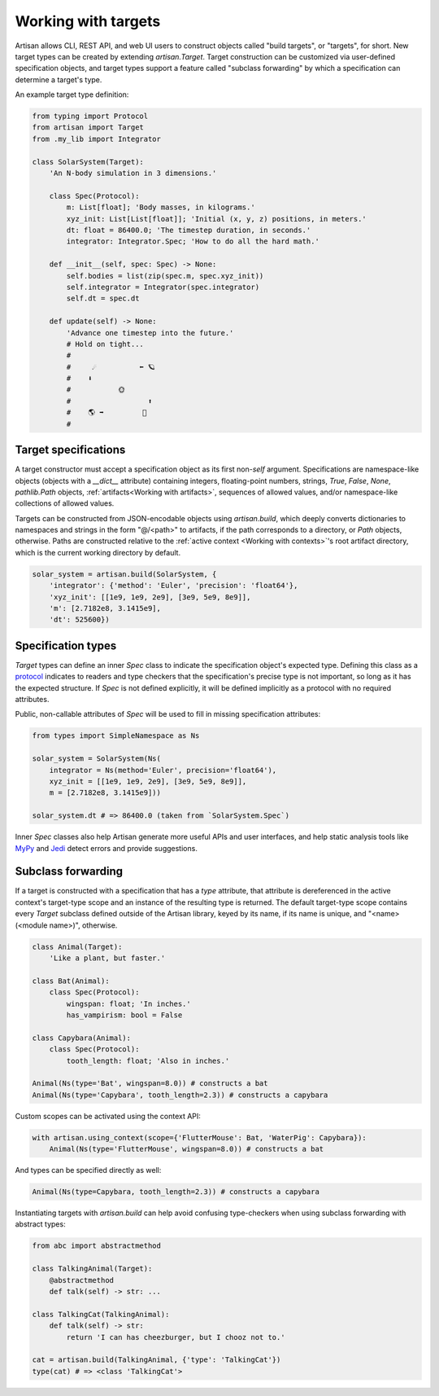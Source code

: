 .. py:currentmodule:: artisan



Working with targets
====================

Artisan allows CLI, REST API, and web UI users to construct objects called
"build targets", or "targets", for short. New target types can be created by
extending `artisan.Target`. Target construction can be customized via
user-defined specification objects, and target types support a feature called
"subclass forwarding" by which a specification can determine a target's type.

An example target type definition:

.. code-block:: python3

  from typing import Protocol
  from artisan import Target
  from .my_lib import Integrator

  class SolarSystem(Target):
      'An N-body simulation in 3 dimensions.'

      class Spec(Protocol):
          m: List[float]; 'Body masses, in kilograms.'
          xyz_init: List[List[float]]; 'Initial (x, y, z) positions, in meters.'
          dt: float = 86400.0; 'The timestep duration, in seconds.'
          integrator: Integrator.Spec; 'How to do all the hard math.'

      def __init__(self, spec: Spec) -> None:
          self.bodies = list(zip(spec.m, spec.xyz_init))
          self.integrator = Integrator(spec.integrator)
          self.dt = spec.dt

      def update(self) -> None:
          'Advance one timestep into the future.'
          # Hold on tight...
          #
          #     ☄️          ⬅ 🪐
          #    ⬇
          #           🌞
          #                  ⬆
          #    🌎 ➡         🐄
          #



Target specifications
---------------------

A target constructor must accept a specification object as its first non-`self`
argument. Specifications are namespace-like objects (objects with a `__dict__`
attribute) containing integers, floating-point numbers, strings, `True`,
`False`, `None`, `pathlib.Path` objects, :ref:`artifacts<Working with
artifacts>`, sequences of allowed values, and/or namespace-like collections of
allowed values.

Targets can be constructed from JSON-encodable objects using `artisan.build`,
which deeply converts dictionaries to namespaces and strings in the form
"@/<path>" to artifacts, if the path corresponds to a directory, or `Path`
objects, otherwise. Paths are constructed relative to the :ref:`active context
<Working with contexts>`'s root artifact directory, which is the current working
directory by default.

.. code-block:: python3

  solar_system = artisan.build(SolarSystem, {
      'integrator': {'method': 'Euler', 'precision': 'float64'},
      'xyz_init': [[1e9, 1e9, 2e9], [3e9, 5e9, 8e9]],
      'm': [2.7182e8, 3.1415e9],
      'dt': 525600})



Specification types
-------------------

`Target` types can define an inner `Spec` class to indicate the specification
object's expected type. Defining this class as a `protocol
<https://docs.python.org/3/library/typing.html#typing.Protocol>`_ indicates to
readers and type checkers that the specification's precise type is not
important, so long as it has the expected structure. If `Spec` is not defined
explicitly, it will be defined implicitly as a protocol with no required
attributes.

Public, non-callable attributes of `Spec` will be used to fill in missing
specification attributes:

.. code-block:: python3

  from types import SimpleNamespace as Ns

  solar_system = SolarSystem(Ns(
      integrator = Ns(method='Euler', precision='float64'),
      xyz_init = [[1e9, 1e9, 2e9], [3e9, 5e9, 8e9]],
      m = [2.7182e8, 3.1415e9]))

  solar_system.dt # => 86400.0 (taken from `SolarSystem.Spec`)

Inner `Spec` classes also help Artisan generate more useful APIs and user
interfaces, and help static analysis tools like `MyPy <http://mypy-lang.org/>`_
and `Jedi <https://jedi.readthedocs.io/en/latest/>`_ detect errors and provide
suggestions.



Subclass forwarding
-------------------

If a target is constructed with a specification that has a `type` attribute,
that attribute is dereferenced in the active context's target-type scope and an
instance of the resulting type is returned. The default target-type scope
contains every `Target` subclass defined outside of the Artisan library, keyed
by its name, if its name is unique, and "<name> (<module name>)", otherwise.

.. code-block:: python3

  class Animal(Target):
      'Like a plant, but faster.'

  class Bat(Animal):
      class Spec(Protocol):
          wingspan: float; 'In inches.'
          has_vampirism: bool = False

  class Capybara(Animal):
      class Spec(Protocol):
          tooth_length: float; 'Also in inches.'

  Animal(Ns(type='Bat', wingspan=8.0)) # constructs a bat
  Animal(Ns(type='Capybara', tooth_length=2.3)) # constructs a capybara

Custom scopes can be activated using the context API:

.. code-block:: python3

  with artisan.using_context(scope={'FlutterMouse': Bat, 'WaterPig': Capybara}):
      Animal(Ns(type='FlutterMouse', wingspan=8.0)) # constructs a bat

And types can be specified directly as well:

.. code-block:: python3

  Animal(Ns(type=Capybara, tooth_length=2.3)) # constructs a capybara

Instantiating targets with `artisan.build` can help avoid confusing
type-checkers when using subclass forwarding with abstract types:

.. code-block:: python3

  from abc import abstractmethod

  class TalkingAnimal(Target):
      @abstractmethod
      def talk(self) -> str: ...

  class TalkingCat(TalkingAnimal):
      def talk(self) -> str:
          return 'I can has cheezburger, but I chooz not to.'

  cat = artisan.build(TalkingAnimal, {'type': 'TalkingCat'})
  type(cat) # => <class 'TalkingCat'>
